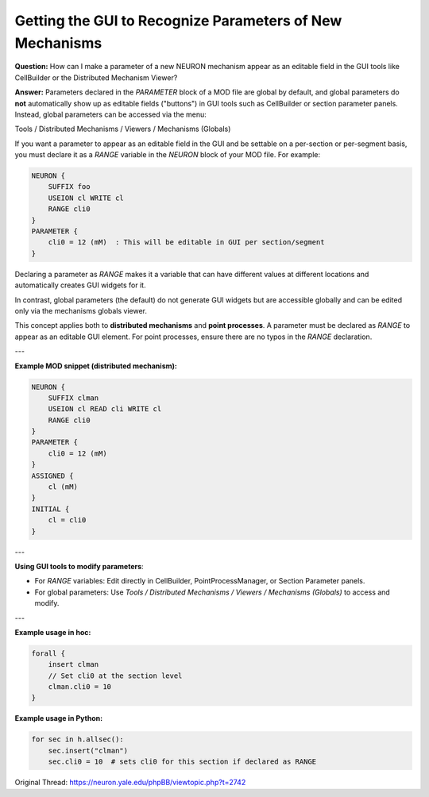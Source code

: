 Getting the GUI to Recognize Parameters of New Mechanisms
==========================================================

**Question:**  
How can I make a parameter of a new NEURON mechanism appear as an editable field in the GUI tools like CellBuilder or the Distributed Mechanism Viewer?

**Answer:**  
Parameters declared in the `PARAMETER` block of a MOD file are global by default, and global parameters do **not** automatically show up as editable fields ("buttons") in GUI tools such as CellBuilder or section parameter panels. Instead, global parameters can be accessed via the menu:

Tools / Distributed Mechanisms / Viewers / Mechanisms (Globals)

If you want a parameter to appear as an editable field in the GUI and be settable on a per-section or per-segment basis, you must declare it as a `RANGE` variable in the `NEURON` block of your MOD file. For example:

.. code-block:: 

    NEURON {
        SUFFIX foo
        USEION cl WRITE cl
        RANGE cli0
    }
    PARAMETER {
        cli0 = 12 (mM)  : This will be editable in GUI per section/segment
    }


Declaring a parameter as `RANGE` makes it a variable that can have different values at different locations and automatically creates GUI widgets for it.

In contrast, global parameters (the default) do not generate GUI widgets but are accessible globally and can be edited only via the mechanisms globals viewer.

This concept applies both to **distributed mechanisms** and **point processes**. A parameter must be declared as `RANGE` to appear as an editable GUI element. For point processes, ensure there are no typos in the `RANGE` declaration.

---

**Example MOD snippet (distributed mechanism):**

.. code-block:: hoc

    NEURON {
        SUFFIX clman
        USEION cl READ cli WRITE cl
        RANGE cli0
    }
    PARAMETER {
        cli0 = 12 (mM)
    }
    ASSIGNED {
        cl (mM)
    }
    INITIAL {
        cl = cli0
    }

---

**Using GUI tools to modify parameters**:

- For `RANGE` variables: Edit directly in CellBuilder, PointProcessManager, or Section Parameter panels.
- For global parameters: Use  
  `Tools / Distributed Mechanisms / Viewers / Mechanisms (Globals)`  
  to access and modify.

---

**Example usage in hoc:**

.. code-block:: hoc
    
    forall {
        insert clman
        // Set cli0 at the section level
        clman.cli0 = 10
    }


**Example usage in Python:**

.. code-block:: python

    for sec in h.allsec():
        sec.insert("clman")
        sec.cli0 = 10  # sets cli0 for this section if declared as RANGE



Original Thread: https://neuron.yale.edu/phpBB/viewtopic.php?t=2742
